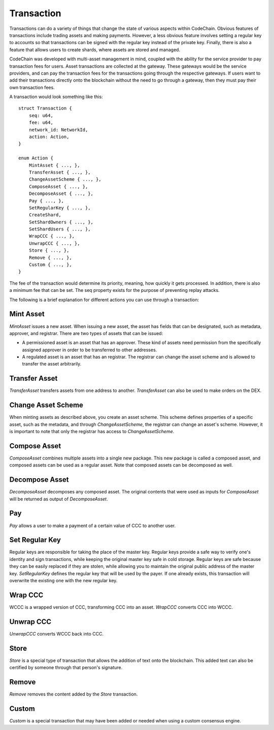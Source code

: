 .. _transaction:

#####################
Transaction
#####################

Transactions can do a variety of things that change the state of various aspects within CodeChain. Obvious features
of transactions include trading assets and making payments. However, a less obvious feature involves setting a regular
key to accounts so that transactions can be signed with the regular key instead of the private key. Finally, there is
also a feature that allows users to create shards, where assets are stored and managed.

CodeChain was developed with multi-asset management in mind, coupled with the ability for the service provider to pay transaction
fees for users. Asset transactions are collected at the gateway. These gateways would be the service providers, and can pay the
transaction fees for the transactions going through the respective gateways. If users want to add their transactions directly onto
the blockchain without the need to go through a gateway, then they must pay their own transaction fees.

A transaction would look something like this:
::

    struct Transaction {
        seq: u64,
        fee: u64,
        network_id: NetworkId,
        action: Action,
    }

    enum Action {
        MintAsset { ..., },
        TransferAsset { ..., },
        ChangeAssetScheme { ..., },
        ComposeAsset { ..., },
        DecomposeAsset { ..., },
        Pay { ..., },
        SetRegularKey { ..., },
        CreateShard,
        SetShardOwners { ..., },
        SetShardUsers { ..., },
        WrapCCC { ..., },
        UnwrapCCC { ..., },
        Store { ..., },
        Remove { ..., },
        Custom { ..., },
    }

The fee of the transaction would determine its priority, meaning, how quickly it gets processed. In addition, there is
also a minimum fee that can be set. The seq property exists for the purpose of preventing replay attacks.

The following is a brief explanation for different actions you can use through a transaction:

Mint Asset
==============================
`MintAsset` issues a new asset. When issuing a new asset, the asset has fields that can be designated, such as metadata, approver, and registrar. There are two types of assets that can be issued:

- A permissioned asset is an asset that has an approver. These kind of assets need permission from the specifically assigned approver in order to be transferred to other addresses.
- A regulated asset is an asset that has an registrar. The registrar can change the asset scheme and is allowed to transfer the asset arbitrarily.

Transfer Asset
==============================
`TransferAsset` transfers assets from one address to another. `TransferAsset` can also be used to make orders on the DEX.

Change Asset Scheme
==============================
When minting assets as described above, you create an asset scheme. This scheme defines properties of a specific asset, such as the metadata, and through `ChangeAssetScheme`, the registrar can change an asset's scheme. However, it is important to note that only the registrar has access to `ChangeAssetScheme`.

Compose Asset
==============================
`ComposeAsset` combines multiple assets into a single new package. This new package is called a composed asset, and composed assets can be used as a regular asset. Note that composed assets can be decomposed as well.

Decompose Asset
==============================
`DecomposeAsset` decomposes any composed asset. The original contents that were used as inputs for `ComposeAsset` will be returned as output of `DecomposeAsset`.

Pay
==============================
`Pay` allows a user to make a payment of a certain value of CCC to another user.

Set Regular Key
==============================
Regular keys are responsible for taking the place of the master key. Regular keys provide a safe way to verify one's identity and sign transactions, while keeping the original master key safe in cold storage. Regular keys are safe because they can be easily replaced if they are stolen, while allowing you to maintain the original public address of the master key. `SetRegularKey` defines the regular key that will be used by the payer. If one already exists, this transaction will overwrite the existing one with the new regular key.

Wrap CCC
==============================
WCCC is a wrapped version of CCC, transforming CCC into an asset. `WrapCCC` converts CCC into WCCC.

Unwrap CCC
==============================
`UnwrapCCC` converts WCCC back into CCC.

Store
==============================
`Store` is a special type of transaction that allows the addition of text onto the blockchain. This added text can also be certified by someone through that person's signature.

Remove
==============================
`Remove` removes the content added by the `Store` transaction.

Custom
==============================
`Custom` is a special transaction that may have been added or needed when using a custom consensus engine.
